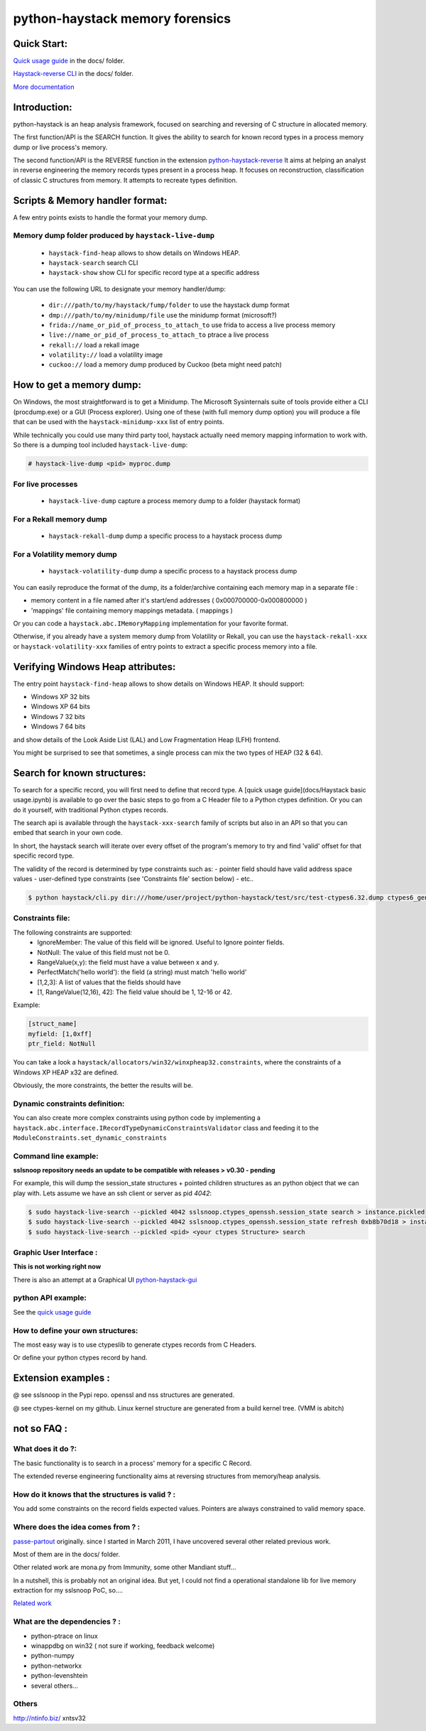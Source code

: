 python-haystack memory forensics
################################

|travis| |coverage| |landscape| |pypi| |docs|

Quick Start:
============
`Quick usage guide <docs/Haystack_basic_usage.ipynb>`_ in the docs/ folder.

`Haystack-reverse CLI <docs/Haystack_reverse_CLI.ipynb>`_ in the docs/ folder.

`More documentation <http://python-haystack.readthedocs.io/en/latest/>`_

Introduction:
=============

python-haystack is an heap analysis framework, focused on searching and reversing of
C structure in allocated memory.

The first function/API is the SEARCH function.
It gives the ability to search for known record types in a process memory dump or live process's memory.

The second function/API is the REVERSE function in the extension `python-haystack-reverse <https://github.com/trolldbois/python-haystack-reverse>`_
It aims at helping an analyst in reverse engineering the memory records types present in a process heap.
It focuses on reconstruction, classification of classic C structures from memory.
It attempts to recreate types definition.

Scripts & Memory handler format:
================================

A few entry points exists to handle the format your memory dump.

Memory dump folder produced by ``haystack-live-dump``
-----------------------------------------------------
 - ``haystack-find-heap`` allows to show details on Windows HEAP.
 - ``haystack-search`` search CLI
 - ``haystack-show`` show CLI for specific record type at a specific address

You can use the following URL to designate your memory handler/dump:

 - ``dir:///path/to/my/haystack/fump/folder`` to use the haystack dump format
 - ``dmp:///path/to/my/minidump/file`` use the minidump format (microsoft?)
 - ``frida://name_or_pid_of_process_to_attach_to`` use frida to access a live process memory
 - ``live://name_or_pid_of_process_to_attach_to`` ptrace a live process
 - ``rekall://`` load a rekall image
 - ``volatility://`` load a volatility image
 - ``cuckoo://`` load a memory dump produced by Cuckoo (beta might need patch)


How to get a memory dump:
=========================

On Windows, the most straightforward is to get a Minidump. The Microsoft Sysinternals
suite of tools provide either a CLI (procdump.exe) or a GUI (Process explorer).
Using one of these (with full memory dump option) you will produce a file
that can be used with the ``haystack-minidump-xxx`` list of entry points.

While technically you could use many third party tool, haystack actually
need memory mapping information to work with.
So there is a dumping tool included ``haystack-live-dump``:

.. code-block:: bash

    # haystack-live-dump <pid> myproc.dump

For live processes
------------------
 - ``haystack-live-dump`` capture a process memory dump to a folder (haystack format)

For a Rekall memory dump
------------------------
 - ``haystack-rekall-dump`` dump a specific process to a haystack process dump

For a Volatility memory dump
----------------------------
 - ``haystack-volatility-dump`` dump a specific process to a haystack process dump

You can easily reproduce the format of the dump, its a folder/archive
containing each memory map in a separate file :

- memory content in a file named after it's start/end addresses ( 0x000700000-0x000800000 )
- 'mappings' file containing memory mappings metadata.  ( mappings )

Or you can code a ``haystack.abc.IMemoryMapping`` implementation for your favorite format.

Otherwise, if you already have a system memory dump from Volatility or Rekall,
you can use the ``haystack-rekall-xxx`` or ``haystack-volatility-xxx`` families of
entry points to extract a specific process memory into a file.

Verifying Windows Heap attributes:
==================================

The entry point ``haystack-find-heap`` allows to show details on Windows HEAP.
It should support:

- Windows XP 32 bits
- Windows XP 64 bits
- Windows 7 32 bits
- Windows 7 64 bits

and show details of the Look Aside List (LAL) and Low Fragmentation Heap (LFH) frontend.

You might be surprised to see that sometimes, a single process can mix the two types of HEAP (32 & 64).

Search for known structures:
============================

To search for a specific record, you will first need to define that record type.
A [quick usage guide](docs/Haystack basic usage.ipynb) is available to go
over the basic steps to go from a C Header file to a Python ctypes definition.
Or you can do it yourself, with traditional Python ctypes records.

The search api is available through the ``haystack-xxx-search`` family of scripts but
also in an API so that you can embed that search in your own code.

In short, the haystack search will iterate over every offset of the program's
memory to try and find 'valid' offset for that specific record type.

The validity of the record is determined by type constraints such as:
- pointer field should have valid address space values
- user-defined type constraints (see 'Constraints file' section below)
- etc..

.. code-block:: bash

 $ python haystack/cli.py dir:///home/user/project/python-haystack/test/src/test-ctypes6.32.dump ctypes6_gen32.struct_usual

Constraints file:
-----------------

The following constraints are supported:
 - IgnoreMember: The value of this field will be ignored. Useful to Ignore pointer fields.
 - NotNull: The value of this field must not be 0.
 - RangeValue(x,y): the field must have a value between x and y.
 - PerfectMatch('hello world'): the field (a string) must match 'hello world'
 - [1,2,3]: A list of values that the fields should have
 - [1, RangeValue(12,16), 42]: The field value should be 1, 12-16 or 42.


Example:

.. code-block:: python

    [struct_name]
    myfield: [1,0xff]
    ptr_field: NotNull

You can take a look a ``haystack/allocators/win32/winxpheap32.constraints``, where
the constraints of a Windows XP HEAP x32 are defined.

Obviously, the more constraints, the better the results will be.

Dynamic constraints definition:
-------------------------------
You can also create more complex constraints using python code by implementing
a ``haystack.abc.interface.IRecordTypeDynamicConstraintsValidator`` class and feeding it to
the ``ModuleConstraints.set_dynamic_constraints``

Command line example:
---------------------

**sslsnoop repository needs an update to be compatible with releases > v0.30 - pending**

For example, this will dump the session_state structures + pointed
children structures as an python object that we can play with.
Lets assume we have an ssh client or server as pid *4042*:

.. code-block:: bash

    $ sudo haystack-live-search --pickled 4042 sslsnoop.ctypes_openssh.session_state search > instance.pickled
    $ sudo haystack-live-search --pickled 4042 sslsnoop.ctypes_openssh.session_state refresh 0xb8b70d18 > instance.pickled
    $ sudo haystack-live-search --pickled <pid> <your ctypes Structure> search


Graphic User Interface :
------------------------

**This is not working right now**

There is also an attempt at a Graphical UI `python-haystack-gui <https://github.com/trolldbois/python-haystack-gui>`_


python API example:
-------------------

See the `quick usage guide <docs/Haystack_basic_usage.ipynb>`_


How to define your own structures:
----------------------------------

The most easy way is to use ctypeslib to generate ctypes records from
C Headers.

Or define your python ctypes record by hand.


Extension examples :
====================
@ see sslsnoop in the Pypi repo. openssl and nss structures are generated.

@ see ctypes-kernel on my github. Linux kernel structure are generated from a build kernel tree. (VMM is abitch)



not so FAQ :
============

What does it do ?:
------------------
The basic functionality is to search in a process' memory for a
specific C Record.

The extended reverse engineering functionality aims at reversing
structures from memory/heap analysis.

How do it knows that the structures is valid ? :
------------------------------------------------
You add some constraints on the record fields expected values.
Pointers are always constrained to valid memory space.

Where does the idea comes from ? :
----------------------------------
`passe-partout <http://www.hsc.fr/ressources/breves/passe-partout.html.fr>`_ originally.
since I started in March 2011, I have uncovered several other related
previous work.

Most of them are in the docs/ folder.

Other related work are mona.py from Immunity, some other Mandiant stuff...

In a nutshell, this is probably not an original idea. But yet, I could
not find a operational standalone lib for live memory extraction for my sslsnoop PoC, so....

`Related work <https://github.com/trolldbois/python-haystack/wiki/State-of-art-reference>`_

What are the dependencies ? :
-----------------------------

- python-ptrace on linux
- winappdbg on win32 ( not sure if working, feedback welcome)
- python-numpy
- python-networkx
- python-levenshtein
- several others...

Others
------
http://ntinfo.biz/ xntsv32

.. |pypi| image:: https://img.shields.io/pypi/v/haystack.svg?style=flat-square&label=latest%20stable%20version
    :target: https://pypi.python.org/pypi/haystack
    :alt: Latest version released on PyPi

.. |coverage| image:: https://img.shields.io/coveralls/trolldbois/python-haystack/master.svg?style=flat-square&label=coverage
    :target: https://coveralls.io/github/trolldbois/python-haystack?branch=master
    :alt: Test coverage

.. |travis| image:: https://img.shields.io/travis/trolldbois/python-haystack/master.svg?style=flat-square&label=travis-ci
    :target: http://travis-ci.org/trolldbois/python-haystack
    :alt: Build status of the master branch on Mac/Linux

.. |landscape| image:: https://landscape.io/github/trolldbois/python-haystack/master/landscape.svg?style=flat
    :target: https://landscape.io/github/trolldbois/python-haystack/master
    :alt: Code Health

.. |docs| image:: https://readthedocs.org/projects/python-haystack/badge/?version=latest
    :target: https://readthedocs.org/projects/python-haystack/badge/?version=latest
    :alt: Documentation status

